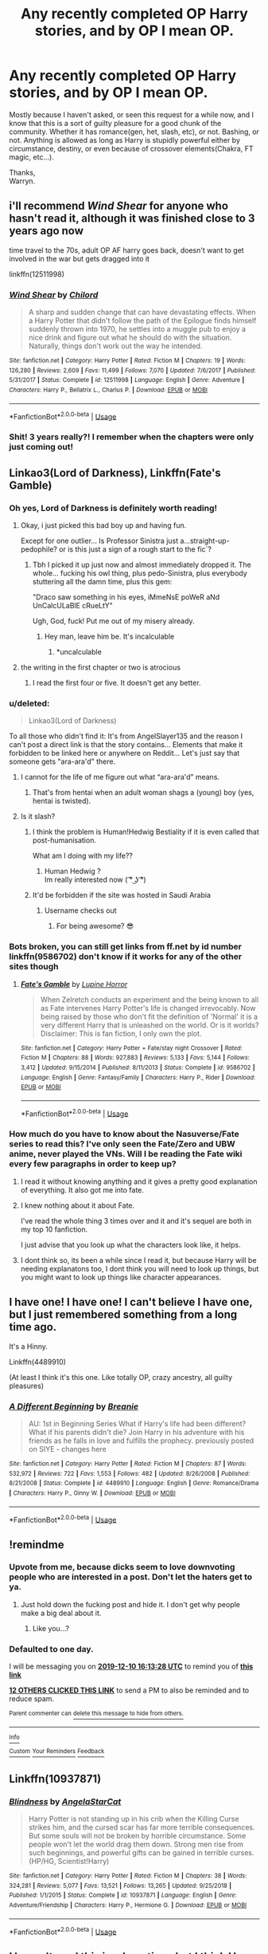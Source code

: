 #+TITLE: Any recently completed OP Harry stories, and by OP I mean OP.

* Any recently completed OP Harry stories, and by OP I mean OP.
:PROPERTIES:
:Author: Wassa110
:Score: 96
:DateUnix: 1575901598.0
:DateShort: 2019-Dec-09
:FlairText: Request
:END:
Mostly because I haven't asked, or seen this request for a while now, and I know that this is a sort of guilty pleasure for a good chunk of the community. Whether it has romance(gen, het, slash, etc), or not. Bashing, or not. Anything is allowed as long as Harry is stupidly powerful either by circumstance, destiny, or even because of crossover elements(Chakra, FT magic, etc...).

Thanks,\\
Warryn.


** i'll recommend /Wind Shear/ for anyone who hasn't read it, although it was finished close to 3 years ago now

time travel to the 70s, adult OP AF harry goes back, doesn't want to get involved in the war but gets dragged into it

linkffn(12511998)
:PROPERTIES:
:Author: Covane
:Score: 14
:DateUnix: 1575929521.0
:DateShort: 2019-Dec-10
:END:

*** [[https://www.fanfiction.net/s/12511998/1/][*/Wind Shear/*]] by [[https://www.fanfiction.net/u/67673/Chilord][/Chilord/]]

#+begin_quote
  A sharp and sudden change that can have devastating effects. When a Harry Potter that didn't follow the path of the Epilogue finds himself suddenly thrown into 1970, he settles into a muggle pub to enjoy a nice drink and figure out what he should do with the situation. Naturally, things don't work out the way he intended.
#+end_quote

^{/Site/:} ^{fanfiction.net} ^{*|*} ^{/Category/:} ^{Harry} ^{Potter} ^{*|*} ^{/Rated/:} ^{Fiction} ^{M} ^{*|*} ^{/Chapters/:} ^{19} ^{*|*} ^{/Words/:} ^{126,280} ^{*|*} ^{/Reviews/:} ^{2,609} ^{*|*} ^{/Favs/:} ^{11,499} ^{*|*} ^{/Follows/:} ^{7,070} ^{*|*} ^{/Updated/:} ^{7/6/2017} ^{*|*} ^{/Published/:} ^{5/31/2017} ^{*|*} ^{/Status/:} ^{Complete} ^{*|*} ^{/id/:} ^{12511998} ^{*|*} ^{/Language/:} ^{English} ^{*|*} ^{/Genre/:} ^{Adventure} ^{*|*} ^{/Characters/:} ^{Harry} ^{P.,} ^{Bellatrix} ^{L.,} ^{Charlus} ^{P.} ^{*|*} ^{/Download/:} ^{[[http://www.ff2ebook.com/old/ffn-bot/index.php?id=12511998&source=ff&filetype=epub][EPUB]]} ^{or} ^{[[http://www.ff2ebook.com/old/ffn-bot/index.php?id=12511998&source=ff&filetype=mobi][MOBI]]}

--------------

*FanfictionBot*^{2.0.0-beta} | [[https://github.com/tusing/reddit-ffn-bot/wiki/Usage][Usage]]
:PROPERTIES:
:Author: FanfictionBot
:Score: 6
:DateUnix: 1575929533.0
:DateShort: 2019-Dec-10
:END:


*** Shit! 3 years really?! I remember when the chapters were only just coming out!
:PROPERTIES:
:Author: ChiefJusticeJ
:Score: 4
:DateUnix: 1575979050.0
:DateShort: 2019-Dec-10
:END:


** Linkao3(Lord of Darkness), Linkffn(Fate's Gamble)
:PROPERTIES:
:Author: HypeRoyal
:Score: 11
:DateUnix: 1575907599.0
:DateShort: 2019-Dec-09
:END:

*** Oh yes, Lord of Darkness is definitely worth reading!
:PROPERTIES:
:Author: 7enebriss
:Score: 10
:DateUnix: 1575907781.0
:DateShort: 2019-Dec-09
:END:

**** Okay, i just picked this bad boy up and having fun.

Except for one outlier... Is Professor Sinistra just a...straight-up-pedophile? or is this just a sign of a rough start to the fic`?
:PROPERTIES:
:Author: spliffay666
:Score: 18
:DateUnix: 1575910112.0
:DateShort: 2019-Dec-09
:END:

***** Tbh I picked it up just now and almost immediately dropped it. The whole... fucking his owl thing, plus pedo-Sinistra, plus everybody stuttering all the damn time, plus this gem:

"Draco saw something in his eyes, iMmeNsE poWeR aNd UnCalcULaBlE cRueLtY"

Ugh, God, fuck! Put me out of my misery already.
:PROPERTIES:
:Author: TheRealSlimLorax
:Score: 24
:DateUnix: 1575927519.0
:DateShort: 2019-Dec-10
:END:

****** Hey man, leave him be. It's incalculable
:PROPERTIES:
:Author: InfernoItaliano
:Score: 4
:DateUnix: 1575938335.0
:DateShort: 2019-Dec-10
:END:

******* *uncalculable
:PROPERTIES:
:Author: FerusGrim
:Score: 7
:DateUnix: 1576055714.0
:DateShort: 2019-Dec-11
:END:


**** the writing in the first chapter or two is atrocious
:PROPERTIES:
:Author: TurtlePig
:Score: 11
:DateUnix: 1575912438.0
:DateShort: 2019-Dec-09
:END:

***** I read the first four or five. It doesn't get any better.
:PROPERTIES:
:Author: LittleDinghy
:Score: 8
:DateUnix: 1575934470.0
:DateShort: 2019-Dec-10
:END:


*** u/deleted:
#+begin_quote
  Linkao3(Lord of Darkness)
#+end_quote

To all those who didn't find it: It's from AngelSlayer135 and the reason I can't post a direct link is that the story contains... Elements that make it forbidden to be linked here or anywhere on Reddit... Let's just say that someone gets "ara-ara'd" there.
:PROPERTIES:
:Score: 17
:DateUnix: 1575911012.0
:DateShort: 2019-Dec-09
:END:

**** I cannot for the life of me figure out what “ara-ara'd” means.
:PROPERTIES:
:Author: FerusGrim
:Score: 4
:DateUnix: 1576055653.0
:DateShort: 2019-Dec-11
:END:

***** That's from hentai when an adult woman shags a (young) boy (yes, hentai is twisted).
:PROPERTIES:
:Score: 3
:DateUnix: 1576057865.0
:DateShort: 2019-Dec-11
:END:


**** Is it slash?
:PROPERTIES:
:Author: nutakufan010
:Score: 3
:DateUnix: 1575911153.0
:DateShort: 2019-Dec-09
:END:

***** I think the problem is Human!Hedwig Bestiality if it is even called that post-humanisation.

What am I doing with my life??
:PROPERTIES:
:Author: Ch1pp
:Score: 26
:DateUnix: 1575912284.0
:DateShort: 2019-Dec-09
:END:

****** Human Hedwig ?\\
Im really interested now ( ͡° ͜ʖ ͡°)
:PROPERTIES:
:Author: Evil_Quetzalcoatl
:Score: 4
:DateUnix: 1575948815.0
:DateShort: 2019-Dec-10
:END:


***** It'd be forbidden if the site was hosted in Saudi Arabia
:PROPERTIES:
:Score: 14
:DateUnix: 1575911289.0
:DateShort: 2019-Dec-09
:END:

****** Username checks out
:PROPERTIES:
:Author: Ch1pp
:Score: 15
:DateUnix: 1575911551.0
:DateShort: 2019-Dec-09
:END:

******* For being awesome? 😎
:PROPERTIES:
:Score: 3
:DateUnix: 1575912125.0
:DateShort: 2019-Dec-09
:END:


*** Bots broken, you can still get links from ff.net by id number linkffn(9586702) don't know if it works for any of the other sites though
:PROPERTIES:
:Author: the__pov
:Score: 4
:DateUnix: 1575908792.0
:DateShort: 2019-Dec-09
:END:

**** [[https://www.fanfiction.net/s/9586702/1/][*/Fate's Gamble/*]] by [[https://www.fanfiction.net/u/4199791/Lupine-Horror][/Lupine Horror/]]

#+begin_quote
  When Zelretch conducts an experiment and the being known to all as Fate intervenes Harry Potter's life is changed irrevocably. Now being raised by those who don't fit the definition of 'Normal' it is a very different Harry that is unleashed on the world. Or is it worlds? Disclaimer: This is fan fiction, I only own the plot.
#+end_quote

^{/Site/:} ^{fanfiction.net} ^{*|*} ^{/Category/:} ^{Harry} ^{Potter} ^{+} ^{Fate/stay} ^{night} ^{Crossover} ^{*|*} ^{/Rated/:} ^{Fiction} ^{M} ^{*|*} ^{/Chapters/:} ^{88} ^{*|*} ^{/Words/:} ^{927,883} ^{*|*} ^{/Reviews/:} ^{5,133} ^{*|*} ^{/Favs/:} ^{5,144} ^{*|*} ^{/Follows/:} ^{3,412} ^{*|*} ^{/Updated/:} ^{9/15/2014} ^{*|*} ^{/Published/:} ^{8/11/2013} ^{*|*} ^{/Status/:} ^{Complete} ^{*|*} ^{/id/:} ^{9586702} ^{*|*} ^{/Language/:} ^{English} ^{*|*} ^{/Genre/:} ^{Fantasy/Family} ^{*|*} ^{/Characters/:} ^{Harry} ^{P.,} ^{Rider} ^{*|*} ^{/Download/:} ^{[[http://www.ff2ebook.com/old/ffn-bot/index.php?id=9586702&source=ff&filetype=epub][EPUB]]} ^{or} ^{[[http://www.ff2ebook.com/old/ffn-bot/index.php?id=9586702&source=ff&filetype=mobi][MOBI]]}

--------------

*FanfictionBot*^{2.0.0-beta} | [[https://github.com/tusing/reddit-ffn-bot/wiki/Usage][Usage]]
:PROPERTIES:
:Author: FanfictionBot
:Score: 3
:DateUnix: 1575908804.0
:DateShort: 2019-Dec-09
:END:


*** How much do you have to know about the Nasuverse/Fate series to read this? I've only seen the Fate/Zero and UBW anime, never played the VNs. Will I be reading the Fate wiki every few paragraphs in order to keep up?
:PROPERTIES:
:Author: WhoGAF
:Score: 1
:DateUnix: 1575932410.0
:DateShort: 2019-Dec-10
:END:

**** I read it without knowing anything and it gives a pretty good explanation of everything. It also got me into fate.
:PROPERTIES:
:Author: Primarch_1
:Score: 5
:DateUnix: 1575939912.0
:DateShort: 2019-Dec-10
:END:


**** I knew nothing about it about Fate.

I've read the whole thing 3 times over and it and it's sequel are both in my top 10 fanfiction.

I just advise that you look up what the characters look like, it helps.
:PROPERTIES:
:Author: Slip09
:Score: 2
:DateUnix: 1575986841.0
:DateShort: 2019-Dec-10
:END:


**** I dont think so, its been a while since I read it, but because Harry will be needing explanatons too, I dont think you will need to look up things, but you might want to look up things like character appearances.
:PROPERTIES:
:Author: HypeRoyal
:Score: 1
:DateUnix: 1575933545.0
:DateShort: 2019-Dec-10
:END:


** I have one! I have one! I can't believe I have one, but I just remembered something from a long time ago.

It's a Hinny.

Linkffn(4489910)

(At least I think it's this one. Like totally OP, crazy ancestry, all guilty pleasures)
:PROPERTIES:
:Author: Tintingocce
:Score: 6
:DateUnix: 1575926055.0
:DateShort: 2019-Dec-10
:END:

*** [[https://www.fanfiction.net/s/4489910/1/][*/A Different Beginning/*]] by [[https://www.fanfiction.net/u/1265123/Breanie][/Breanie/]]

#+begin_quote
  AU: 1st in Beginning Series What if Harry's life had been different? What if his parents didn't die? Join Harry in his adventure with his friends as he falls in love and fulfills the prophecy. previously posted on SIYE - changes here
#+end_quote

^{/Site/:} ^{fanfiction.net} ^{*|*} ^{/Category/:} ^{Harry} ^{Potter} ^{*|*} ^{/Rated/:} ^{Fiction} ^{M} ^{*|*} ^{/Chapters/:} ^{87} ^{*|*} ^{/Words/:} ^{532,972} ^{*|*} ^{/Reviews/:} ^{722} ^{*|*} ^{/Favs/:} ^{1,553} ^{*|*} ^{/Follows/:} ^{482} ^{*|*} ^{/Updated/:} ^{8/26/2008} ^{*|*} ^{/Published/:} ^{8/21/2008} ^{*|*} ^{/Status/:} ^{Complete} ^{*|*} ^{/id/:} ^{4489910} ^{*|*} ^{/Language/:} ^{English} ^{*|*} ^{/Genre/:} ^{Romance/Drama} ^{*|*} ^{/Characters/:} ^{Harry} ^{P.,} ^{Ginny} ^{W.} ^{*|*} ^{/Download/:} ^{[[http://www.ff2ebook.com/old/ffn-bot/index.php?id=4489910&source=ff&filetype=epub][EPUB]]} ^{or} ^{[[http://www.ff2ebook.com/old/ffn-bot/index.php?id=4489910&source=ff&filetype=mobi][MOBI]]}

--------------

*FanfictionBot*^{2.0.0-beta} | [[https://github.com/tusing/reddit-ffn-bot/wiki/Usage][Usage]]
:PROPERTIES:
:Author: FanfictionBot
:Score: 4
:DateUnix: 1575926069.0
:DateShort: 2019-Dec-10
:END:


** !remindme
:PROPERTIES:
:Author: Yumehayla
:Score: 26
:DateUnix: 1575908008.0
:DateShort: 2019-Dec-09
:END:

*** Upvote from me, because dicks seem to love downvoting people who are interested in a post. Don't let the haters get to ya.
:PROPERTIES:
:Author: Wassa110
:Score: 22
:DateUnix: 1575930223.0
:DateShort: 2019-Dec-10
:END:

**** Just hold down the fucking post and hide it. I don't get why people make a big deal about it.
:PROPERTIES:
:Author: Primarch_1
:Score: 4
:DateUnix: 1575940000.0
:DateShort: 2019-Dec-10
:END:

***** Like you...?
:PROPERTIES:
:Author: Wassa110
:Score: 9
:DateUnix: 1575952745.0
:DateShort: 2019-Dec-10
:END:


*** *Defaulted to one day.*

I will be messaging you on [[http://www.wolframalpha.com/input/?i=2019-12-10%2016:13:28%20UTC%20To%20Local%20Time][*2019-12-10 16:13:28 UTC*]] to remind you of [[https://np.reddit.com/r/HPfanfiction/comments/e8alxi/any_recently_completed_op_harry_stories_and_by_op/faaf7xc/?context=3][*this link*]]

[[https://np.reddit.com/message/compose/?to=RemindMeBot&subject=Reminder&message=%5Bhttps%3A%2F%2Fwww.reddit.com%2Fr%2FHPfanfiction%2Fcomments%2Fe8alxi%2Fany_recently_completed_op_harry_stories_and_by_op%2Ffaaf7xc%2F%5D%0A%0ARemindMe%21%202019-12-10%2016%3A13%3A28%20UTC][*12 OTHERS CLICKED THIS LINK*]] to send a PM to also be reminded and to reduce spam.

^{Parent commenter can} [[https://np.reddit.com/message/compose/?to=RemindMeBot&subject=Delete%20Comment&message=Delete%21%20e8alxi][^{delete this message to hide from others.}]]

--------------

[[https://np.reddit.com/r/RemindMeBot/comments/e1bko7/remindmebot_info_v21/][^{Info}]]

[[https://np.reddit.com/message/compose/?to=RemindMeBot&subject=Reminder&message=%5BLink%20or%20message%20inside%20square%20brackets%5D%0A%0ARemindMe%21%20Time%20period%20here][^{Custom}]]
[[https://np.reddit.com/message/compose/?to=RemindMeBot&subject=List%20Of%20Reminders&message=MyReminders%21][^{Your Reminders}]]
[[https://np.reddit.com/message/compose/?to=Watchful1&subject=RemindMeBot%20Feedback][^{Feedback}]]
:PROPERTIES:
:Author: RemindMeBot
:Score: 0
:DateUnix: 1575908032.0
:DateShort: 2019-Dec-09
:END:


** Linkffn(10937871)
:PROPERTIES:
:Author: rohan62442
:Score: 2
:DateUnix: 1575966915.0
:DateShort: 2019-Dec-10
:END:

*** [[https://www.fanfiction.net/s/10937871/1/][*/Blindness/*]] by [[https://www.fanfiction.net/u/717542/AngelaStarCat][/AngelaStarCat/]]

#+begin_quote
  Harry Potter is not standing up in his crib when the Killing Curse strikes him, and the cursed scar has far more terrible consequences. But some souls will not be broken by horrible circumstance. Some people won't let the world drag them down. Strong men rise from such beginnings, and powerful gifts can be gained in terrible curses. (HP/HG, Scientist!Harry)
#+end_quote

^{/Site/:} ^{fanfiction.net} ^{*|*} ^{/Category/:} ^{Harry} ^{Potter} ^{*|*} ^{/Rated/:} ^{Fiction} ^{M} ^{*|*} ^{/Chapters/:} ^{38} ^{*|*} ^{/Words/:} ^{324,281} ^{*|*} ^{/Reviews/:} ^{5,077} ^{*|*} ^{/Favs/:} ^{13,521} ^{*|*} ^{/Follows/:} ^{13,265} ^{*|*} ^{/Updated/:} ^{9/25/2018} ^{*|*} ^{/Published/:} ^{1/1/2015} ^{*|*} ^{/Status/:} ^{Complete} ^{*|*} ^{/id/:} ^{10937871} ^{*|*} ^{/Language/:} ^{English} ^{*|*} ^{/Genre/:} ^{Adventure/Friendship} ^{*|*} ^{/Characters/:} ^{Harry} ^{P.,} ^{Hermione} ^{G.} ^{*|*} ^{/Download/:} ^{[[http://www.ff2ebook.com/old/ffn-bot/index.php?id=10937871&source=ff&filetype=epub][EPUB]]} ^{or} ^{[[http://www.ff2ebook.com/old/ffn-bot/index.php?id=10937871&source=ff&filetype=mobi][MOBI]]}

--------------

*FanfictionBot*^{2.0.0-beta} | [[https://github.com/tusing/reddit-ffn-bot/wiki/Usage][Usage]]
:PROPERTIES:
:Author: FanfictionBot
:Score: 1
:DateUnix: 1575966927.0
:DateShort: 2019-Dec-10
:END:


** I haven't read this in a long time, but I think Harry gets really OP at the end. linkffn([[https://www.fanfiction.net/s/11155084]])
:PROPERTIES:
:Score: 1
:DateUnix: 1577092237.0
:DateShort: 2019-Dec-23
:END:

*** [[https://www.fanfiction.net/s/11155084/1/][*/The Trusted Hero/*]] by [[https://www.fanfiction.net/u/1201799/Blueowl][/Blueowl/]]

#+begin_quote
  This is a what-if spin-off from the fanfic 'The Hidden Hero' by Evebb, answering the question: What would have happened if Dumbledore had believed and supported Mark (aka Harry) at the end of chapter 19? Mentor!Sensible!Dumbledore Enabled!Light!Harry. Giants, Dark Arts, Ministry takeover, Horcruxes, Undesirables, Harry masquerading as a muggleborn. No Deathly Hallows, MoD, or H/G
#+end_quote

^{/Site/:} ^{fanfiction.net} ^{*|*} ^{/Category/:} ^{Harry} ^{Potter} ^{*|*} ^{/Rated/:} ^{Fiction} ^{M} ^{*|*} ^{/Chapters/:} ^{18} ^{*|*} ^{/Words/:} ^{75,159} ^{*|*} ^{/Reviews/:} ^{371} ^{*|*} ^{/Favs/:} ^{542} ^{*|*} ^{/Follows/:} ^{367} ^{*|*} ^{/Updated/:} ^{8/3/2015} ^{*|*} ^{/Published/:} ^{4/1/2015} ^{*|*} ^{/Status/:} ^{Complete} ^{*|*} ^{/id/:} ^{11155084} ^{*|*} ^{/Language/:} ^{English} ^{*|*} ^{/Genre/:} ^{Adventure} ^{*|*} ^{/Characters/:} ^{Harry} ^{P.,} ^{Albus} ^{D.} ^{*|*} ^{/Download/:} ^{[[http://www.ff2ebook.com/old/ffn-bot/index.php?id=11155084&source=ff&filetype=epub][EPUB]]} ^{or} ^{[[http://www.ff2ebook.com/old/ffn-bot/index.php?id=11155084&source=ff&filetype=mobi][MOBI]]}

--------------

*FanfictionBot*^{2.0.0-beta} | [[https://github.com/tusing/reddit-ffn-bot/wiki/Usage][Usage]]
:PROPERTIES:
:Author: FanfictionBot
:Score: 1
:DateUnix: 1577092246.0
:DateShort: 2019-Dec-23
:END:


** Kminder! 1 week
:PROPERTIES:
:Score: -1
:DateUnix: 1575911048.0
:DateShort: 2019-Dec-09
:END:

*** You spelled that wrong.
:PROPERTIES:
:Author: Wassa110
:Score: 1
:DateUnix: 1575930248.0
:DateShort: 2019-Dec-10
:END:

**** No, it's a different bot with IMNSHO better formatted messages.
:PROPERTIES:
:Score: 8
:DateUnix: 1575931928.0
:DateShort: 2019-Dec-10
:END:

***** Oh. Cool.
:PROPERTIES:
:Author: Wassa110
:Score: 2
:DateUnix: 1576007834.0
:DateShort: 2019-Dec-10
:END:
